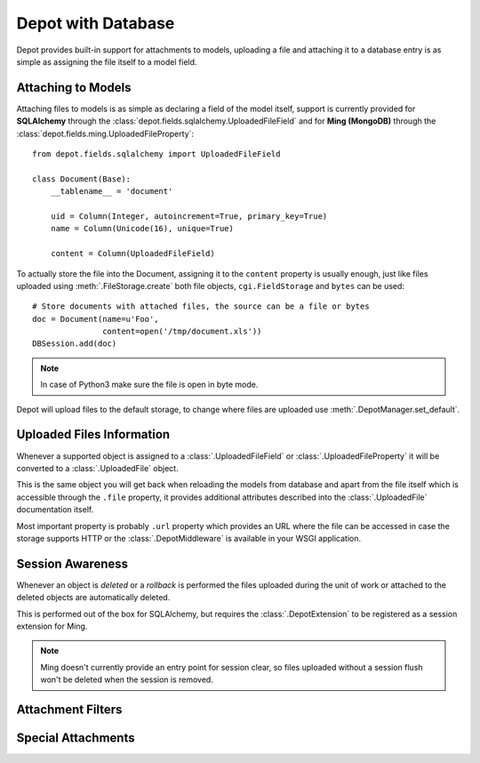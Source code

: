 Depot with Database
=============================

Depot provides built-in support for attachments to models, uploading a file
and attaching it to a database entry is as simple as assigning the file itself
to a model field.

Attaching to Models
------------------------------

Attaching files to models is as simple as declaring a field of the model itself,
support is currently provided for **SQLAlchemy** through the
:class:`depot.fields.sqlalchemy.UploadedFileField` and for **Ming (MongoDB)** through
the :class:`depot.fields.ming.UploadedFileProperty`::

    from depot.fields.sqlalchemy import UploadedFileField

    class Document(Base):
        __tablename__ = 'document'

        uid = Column(Integer, autoincrement=True, primary_key=True)
        name = Column(Unicode(16), unique=True)

        content = Column(UploadedFileField)

To actually store the file into the Document, assigning it to the ``content`` property
is usually enough, just like files uploaded using :meth:`.FileStorage.create` both
file objects, ``cgi.FieldStorage`` and ``bytes`` can be used::

    # Store documents with attached files, the source can be a file or bytes
    doc = Document(name=u'Foo',
                   content=open('/tmp/document.xls'))
    DBSession.add(doc)

.. note::
    In case of Python3 make sure the file is open in byte mode.

Depot will upload files to the default storage, to change where files are uploaded
use :meth:`.DepotManager.set_default`.

Uploaded Files Information
------------------------------

Whenever a supported object is assigned to a :class:`.UploadedFileField` or
:class:`.UploadedFileProperty` it will be converted to a :class:`.UploadedFile` object.

This is the same object you will get back when reloading the models from database and
apart from the file itself which is accessible through the ``.file`` property, it provides
additional attributes described into the :class:`.UploadedFile` documentation itself.

Most important property is probably ``.url`` property which provides an URL where the
file can be accessed in case the storage supports HTTP or the :class:`.DepotMiddleware` is
available in your WSGI application.

Session Awareness
------------------------------

Whenever an object is *deleted* or a *rollback* is performed the files uploaded
during the unit of work or attached to the deleted objects are automatically deleted.

This is performed out of the box for SQLAlchemy, but requires the :class:`.DepotExtension`
to be registered as a session extension for Ming.

.. note::
    Ming doesn't currently provide an entry point for session clear, so files
    uploaded without a session flush won't be deleted when the session is removed.

Attachment Filters
------------------------------



Special Attachments
------------------------------


